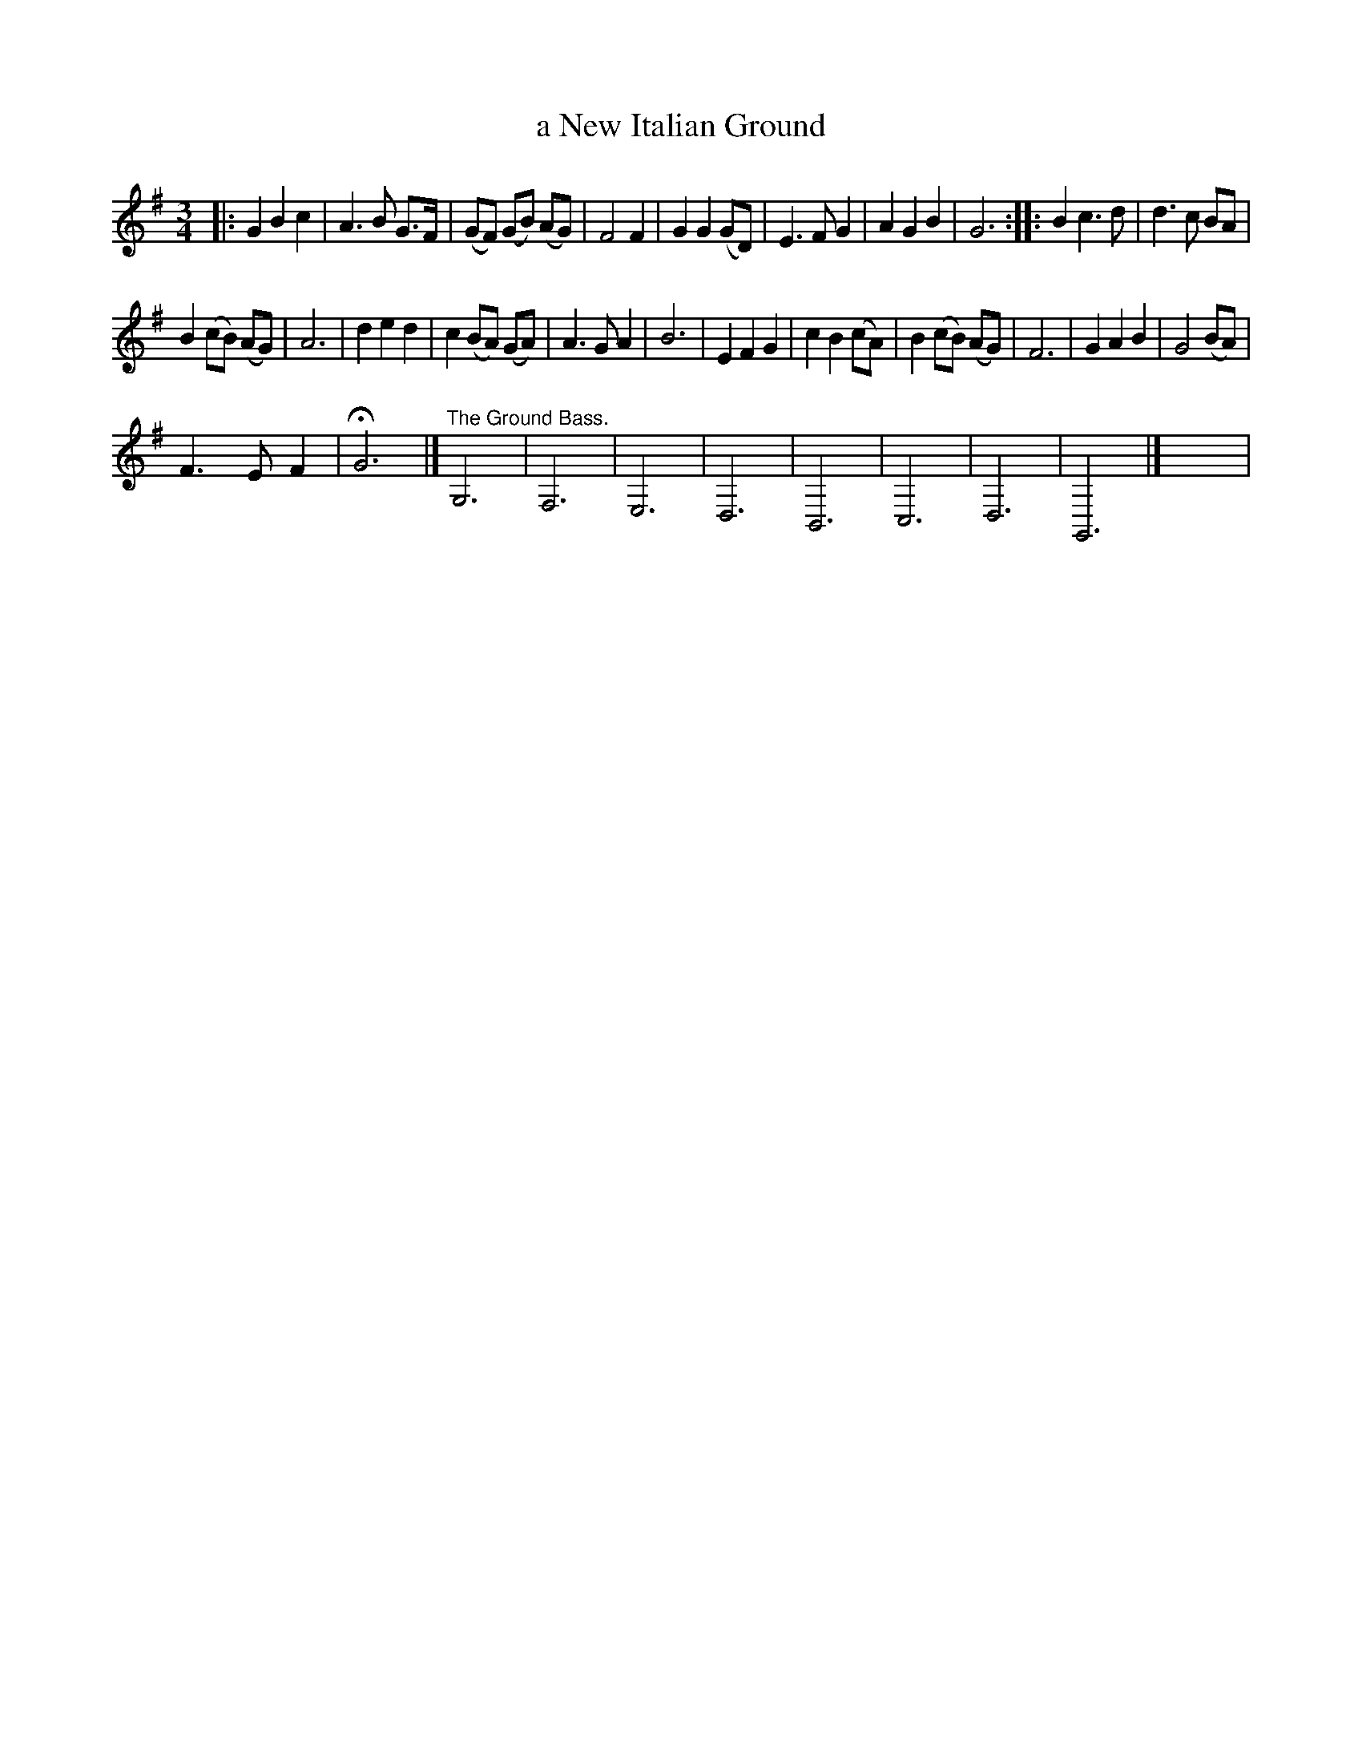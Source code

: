 X:1
T:a New Italian Ground
L:1/8
M:3/4
I:linebreak $
K:G
V:1 treble 
V:1
|: G2 B2 c2 | A3 B G>F | (GF) (GB) (AG) | F4 F2 | G2 G2 (GD) | E3 F G2 | A2 G2 B2 | G6 :: B2 c3 d | %9
 d3 c BA |$ B2 (cB) (AG) | A6 | d2 e2 d2 | c2 (BA) (GA) | A3 G A2 | B6 | E2 F2 G2 | c2 B2 (cA) | %18
 B2 (cB) (AG) | F6 | G2 A2 B2 | G4 (BA) |$ F3 E F2 | !fermata!G6 |]"^The Ground Bass." G,6 | F,6 | %26
 E,6 | D,6 | B,,6 | C,6 | D,6 | G,,6 |] x6 | %33
